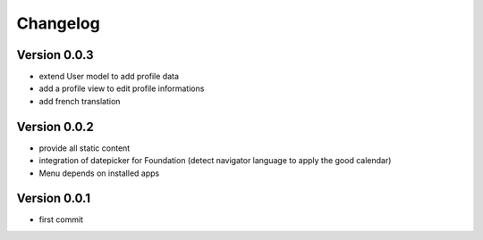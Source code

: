 Changelog
===========

Version 0.0.3
--------------

- extend User model to add profile data
- add a profile view to edit profile informations
- add french translation

Version 0.0.2
--------------

- provide all static content
- integration of datepicker for Foundation (detect navigator language to apply the good calendar)
- Menu depends on installed apps

Version 0.0.1
--------------

- first commit

